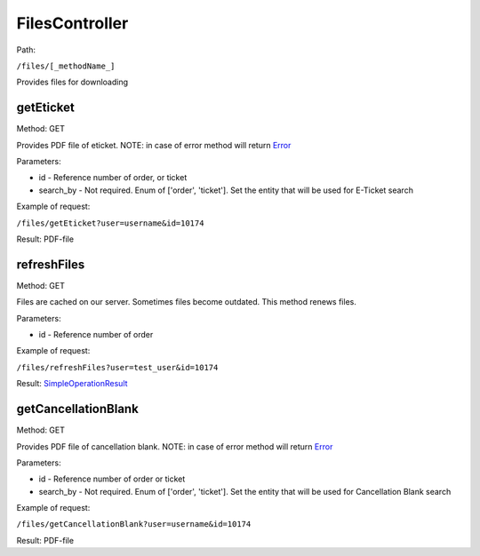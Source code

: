 ====
FilesController
====

Path:

``/files/[_methodName_]``

Provides files for downloading


.. _getEticket:
getEticket
----
Method: GET

Provides PDF file of eticket. NOTE: in case of error method will return `Error <../models/response/Error.rst>`_

Parameters:

* id - Reference number of order, or ticket
* search_by - Not required. Enum of ['order', 'ticket']. Set the entity that will be used for E-Ticket search

Example of request:

``/files/getEticket?user=username&id=10174``

Result: PDF-file


.. _refreshFiles:
refreshFiles
----
Method: GET

Files are cached on our server. Sometimes files become outdated. This method renews files.

Parameters:

* id - Reference number of order

Example of request:

``/files/refreshFiles?user=test_user&id=10174``

Result: `SimpleOperationResult <../models/response/SimpleOperationResult.rst>`_


.. _getCancellationBlank:
getCancellationBlank
----
Method: GET

Provides PDF file of cancellation blank. NOTE: in case of error method will return `Error <../models/response/Error.rst>`_

Parameters:

* id - Reference number of order or ticket
* search_by - Not required. Enum of ['order', 'ticket']. Set the entity that will be used for Cancellation Blank search

Example of request:

``/files/getCancellationBlank?user=username&id=10174``

Result: PDF-file

